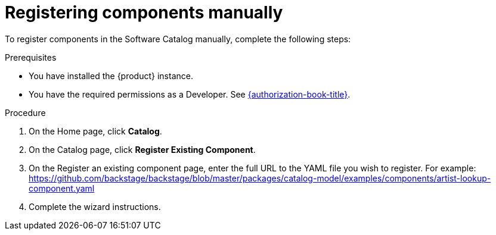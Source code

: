 // Module included in the following assemblies:
//
// * assemblies/assembly-about-software-catalogs.adoc

:_mod-docs-content-type: PROCEDURE
[id="proc-registering-components-manually_{context}"]
= Registering components manually

To register components in the Software Catalog manually, complete the following steps:

.Prerequisites

* You have installed the {product} instance.
* You have the required permissions as a Developer. See link:{authorization-book-url}[{authorization-book-title}].

.Procedure

. On the Home page, click *Catalog*.
. On the Catalog page, click *Register Existing Component*.
. On the Register an existing component page, enter the full URL to the YAML file you wish to register. For example: https://github.com/backstage/backstage/blob/master/packages/catalog-model/examples/components/artist-lookup-component.yaml
. Complete the wizard instructions.
